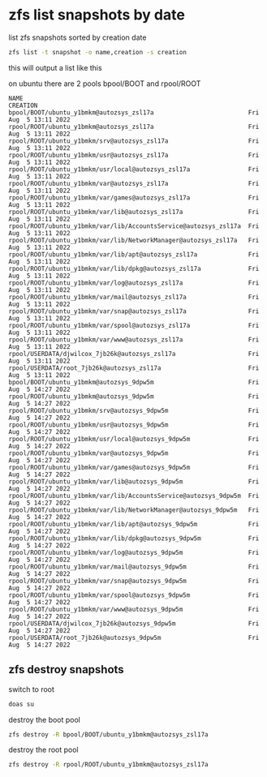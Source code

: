 #+STARTUP: showall hideblocks
#+OPTIONS: num:nil
#+OPTIONS: author:nil
* zfs list snapshots by date

list zfs snapshots sorted by creation date

#+BEGIN_SRC sh
zfs list -t snapshot -o name,creation -s creation
#+END_SRC

this will output a list like this

on ubuntu there are 2 pools
bpool/BOOT and rpool/ROOT

#+begin_example
NAME                                                              CREATION
bpool/BOOT/ubuntu_y1bmkm@autozsys_zsl17a                          Fri Aug  5 13:11 2022
rpool/ROOT/ubuntu_y1bmkm@autozsys_zsl17a                          Fri Aug  5 13:11 2022
rpool/ROOT/ubuntu_y1bmkm/srv@autozsys_zsl17a                      Fri Aug  5 13:11 2022
rpool/ROOT/ubuntu_y1bmkm/usr@autozsys_zsl17a                      Fri Aug  5 13:11 2022
rpool/ROOT/ubuntu_y1bmkm/usr/local@autozsys_zsl17a                Fri Aug  5 13:11 2022
rpool/ROOT/ubuntu_y1bmkm/var@autozsys_zsl17a                      Fri Aug  5 13:11 2022
rpool/ROOT/ubuntu_y1bmkm/var/games@autozsys_zsl17a                Fri Aug  5 13:11 2022
rpool/ROOT/ubuntu_y1bmkm/var/lib@autozsys_zsl17a                  Fri Aug  5 13:11 2022
rpool/ROOT/ubuntu_y1bmkm/var/lib/AccountsService@autozsys_zsl17a  Fri Aug  5 13:11 2022
rpool/ROOT/ubuntu_y1bmkm/var/lib/NetworkManager@autozsys_zsl17a   Fri Aug  5 13:11 2022
rpool/ROOT/ubuntu_y1bmkm/var/lib/apt@autozsys_zsl17a              Fri Aug  5 13:11 2022
rpool/ROOT/ubuntu_y1bmkm/var/lib/dpkg@autozsys_zsl17a             Fri Aug  5 13:11 2022
rpool/ROOT/ubuntu_y1bmkm/var/log@autozsys_zsl17a                  Fri Aug  5 13:11 2022
rpool/ROOT/ubuntu_y1bmkm/var/mail@autozsys_zsl17a                 Fri Aug  5 13:11 2022
rpool/ROOT/ubuntu_y1bmkm/var/snap@autozsys_zsl17a                 Fri Aug  5 13:11 2022
rpool/ROOT/ubuntu_y1bmkm/var/spool@autozsys_zsl17a                Fri Aug  5 13:11 2022
rpool/ROOT/ubuntu_y1bmkm/var/www@autozsys_zsl17a                  Fri Aug  5 13:11 2022
rpool/USERDATA/djwilcox_7jb26k@autozsys_zsl17a                    Fri Aug  5 13:11 2022
rpool/USERDATA/root_7jb26k@autozsys_zsl17a                        Fri Aug  5 13:11 2022
bpool/BOOT/ubuntu_y1bmkm@autozsys_9dpw5m                          Fri Aug  5 14:27 2022
rpool/ROOT/ubuntu_y1bmkm@autozsys_9dpw5m                          Fri Aug  5 14:27 2022
rpool/ROOT/ubuntu_y1bmkm/srv@autozsys_9dpw5m                      Fri Aug  5 14:27 2022
rpool/ROOT/ubuntu_y1bmkm/usr@autozsys_9dpw5m                      Fri Aug  5 14:27 2022
rpool/ROOT/ubuntu_y1bmkm/usr/local@autozsys_9dpw5m                Fri Aug  5 14:27 2022
rpool/ROOT/ubuntu_y1bmkm/var@autozsys_9dpw5m                      Fri Aug  5 14:27 2022
rpool/ROOT/ubuntu_y1bmkm/var/games@autozsys_9dpw5m                Fri Aug  5 14:27 2022
rpool/ROOT/ubuntu_y1bmkm/var/lib@autozsys_9dpw5m                  Fri Aug  5 14:27 2022
rpool/ROOT/ubuntu_y1bmkm/var/lib/AccountsService@autozsys_9dpw5m  Fri Aug  5 14:27 2022
rpool/ROOT/ubuntu_y1bmkm/var/lib/NetworkManager@autozsys_9dpw5m   Fri Aug  5 14:27 2022
rpool/ROOT/ubuntu_y1bmkm/var/lib/apt@autozsys_9dpw5m              Fri Aug  5 14:27 2022
rpool/ROOT/ubuntu_y1bmkm/var/lib/dpkg@autozsys_9dpw5m             Fri Aug  5 14:27 2022
rpool/ROOT/ubuntu_y1bmkm/var/log@autozsys_9dpw5m                  Fri Aug  5 14:27 2022
rpool/ROOT/ubuntu_y1bmkm/var/mail@autozsys_9dpw5m                 Fri Aug  5 14:27 2022
rpool/ROOT/ubuntu_y1bmkm/var/snap@autozsys_9dpw5m                 Fri Aug  5 14:27 2022
rpool/ROOT/ubuntu_y1bmkm/var/spool@autozsys_9dpw5m                Fri Aug  5 14:27 2022
rpool/ROOT/ubuntu_y1bmkm/var/www@autozsys_9dpw5m                  Fri Aug  5 14:27 2022
rpool/USERDATA/djwilcox_7jb26k@autozsys_9dpw5m                    Fri Aug  5 14:27 2022
rpool/USERDATA/root_7jb26k@autozsys_9dpw5m                        Fri Aug  5 14:27 2022
#+end_example

** zfs destroy snapshots

switch to root

#+begin_src sh
doas su
#+end_src

destroy the boot pool

#+begin_src sh
zfs destroy -R bpool/BOOT/ubuntu_y1bmkm@autozsys_zsl17a
#+end_src

destroy the root pool

#+begin_src sh
zfs destroy -R rpool/ROOT/ubuntu_y1bmkm@autozsys_zsl17a
#+end_src
